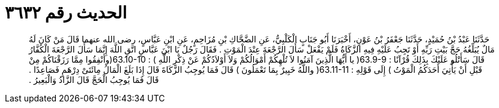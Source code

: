 
= الحديث رقم ٣٦٣٢

[quote.hadith]
حَدَّثَنَا عَبْدُ بْنُ حُمَيْدٍ، حَدَّثَنَا جَعْفَرُ بْنُ عَوْنٍ، أَخْبَرَنَا أَبُو جَنَابٍ الْكَلْبِيُّ، عَنِ الضَّحَّاكِ بْنِ مُزَاحِمٍ، عَنِ ابْنِ عَبَّاسٍ، رضى الله عنهما قَالَ مَنْ كَانَ لَهُ مَالٌ يُبَلِّغُهُ حَجَّ بَيْتِ رَبِّهِ أَوْ تَجِبُ عَلَيْهِ فِيهِ الزَّكَاةُ فَلَمْ يَفْعَلْ سَأَلَ الرَّجْعَةَ عِنْدَ الْمَوْتِ ‏.‏ فَقَالَ رَجُلٌ يَا ابْنَ عَبَّاسٍ اتَّقِ اللَّهَ إِنَّمَا سَأَلَ الرَّجْعَةَ الْكُفَّارُ قَالَ سَأَتْلُو عَلَيْكَ بِذَلِكَ قُرْآنًا ‏:‏ ‏63.9-9(‏ يا أَيُّهَا الَّذِينَ آمَنُوا لاَ تُلْهِكُمْ أَمْوَالُكُمْ وَلاَ أَوْلاَدُكُمْ عَنْ ذِكْرِ اللَّهِ ‏)‏ ‏:‏ ‏63.10-10(‏وأَنْفِقُوا مِمَّا رَزَقْنَاكُمْ مِنْ قَبْلِ أَنْ يَأْتِيَ أَحَدَكُمُ الْمَوْتُ ‏)‏ إِلَى قَوْلِهِ ‏:‏ ‏63.11-11(‏ واللَّهُ خَبِيرٌ بِمَا تَعْمَلُونَ ‏)‏ قَالَ فَمَا يُوجِبُ الزَّكَاةَ قَالَ إِذَا بَلَغَ الْمَالُ مِائَتَىْ دِرْهَمٍ فَصَاعِدًا ‏.‏ قَالَ فَمَا يُوجِبُ الْحَجَّ قَالَ الزَّادُ وَالْبَعِيرُ ‏.‏